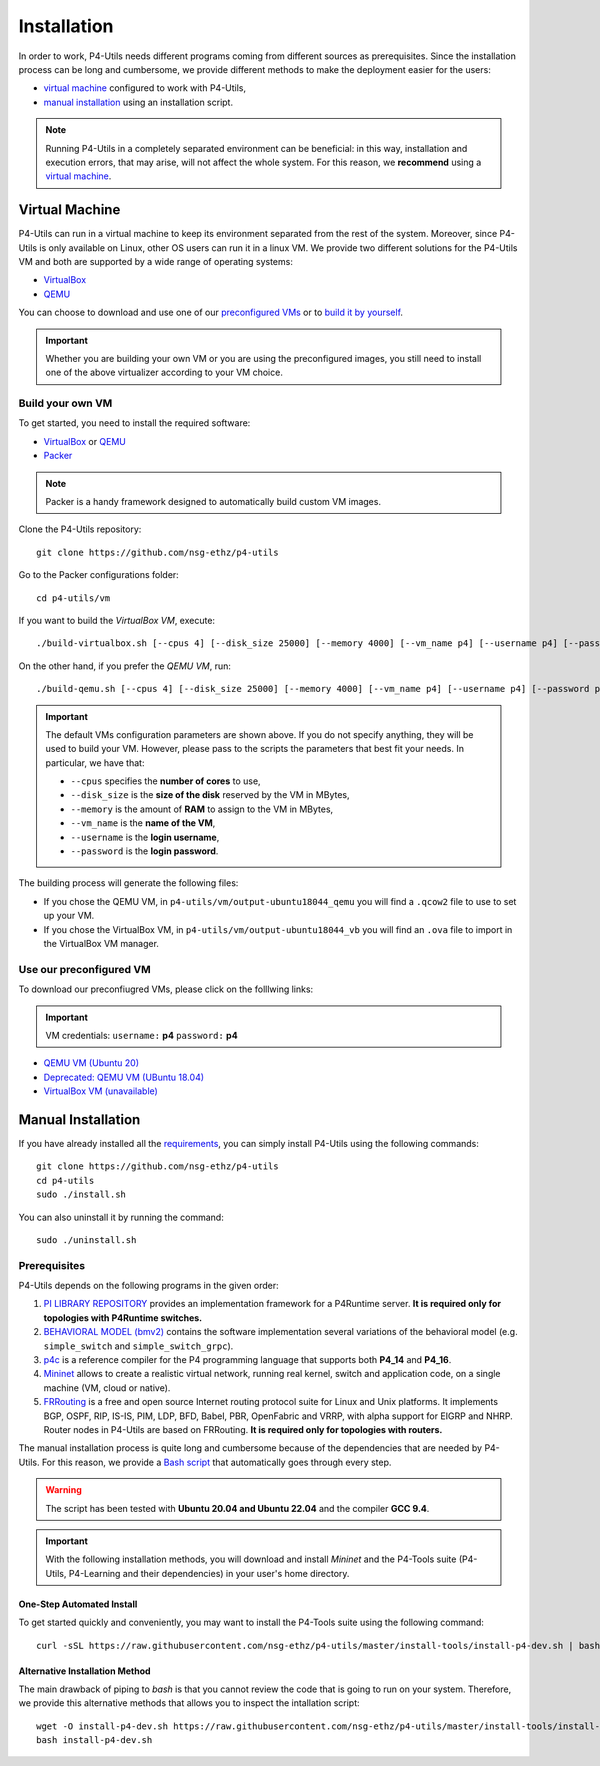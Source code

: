 Installation
============

In order to work, P4-Utils needs different programs coming from different sources as prerequisites.
Since the installation process can be long and cumbersome, we provide different methods to make the
deployment easier for the users:

- __ #virtual-machine

  `virtual machine`__ configured to work with P4-Utils,
- __ #manual-installation

  `manual installation`__ using an installation script.

__ #virtual-machine

.. Note::
    Running P4-Utils in a completely separated environment can be beneficial: in this way, installation
    and execution errors, that may arise, will not affect the whole system. For this reason, we **recommend**
    using a `virtual machine`__.

Virtual Machine
---------------

.. _VirtualBox: https://www.virtualbox.org/

.. _QEMU: https://www.qemu.org/

P4-Utils can run in a virtual machine to keep its environment separated from the rest of the system.
Moreover, since P4-Utils is only available on Linux, other OS users can run it in a linux VM.
We provide two different solutions for the P4-Utils VM and both are supported by a wide range of
operating systems:

- VirtualBox_
- QEMU_

__ #use-our-preconfigured-vm
__ #build-your-own-vm

You can choose to download and use one of our `preconfigured VMs`__ or to `build it by yourself`__.

.. Important::
    Whether you are building your own VM or you are using the preconfigured images, you still
    need to install one of the above virtualizer according to your VM choice.

Build your own VM
+++++++++++++++++

.. _Packer: https://www.packer.io/

To get started, you need to install the required software:

- VirtualBox_ or QEMU_
- Packer_

.. Note::
    Packer is a handy framework designed to automatically build custom VM images.

Clone the P4-Utils repository::

    git clone https://github.com/nsg-ethz/p4-utils

Go to the Packer configurations folder::

    cd p4-utils/vm

If you want to build the *VirtualBox VM*, execute::

    ./build-virtualbox.sh [--cpus 4] [--disk_size 25000] [--memory 4000] [--vm_name p4] [--username p4] [--password p4]

On the other hand, if you prefer the *QEMU VM*, run::

    ./build-qemu.sh [--cpus 4] [--disk_size 25000] [--memory 4000] [--vm_name p4] [--username p4] [--password p4]

.. Important::
    The default VMs configuration parameters are shown above. If you do not specify anything,
    they will be used to build your VM. However, please pass to the scripts the parameters
    that best fit your needs. In particular, we have that:

    - ``--cpus`` specifies the **number of cores** to use,
    - ``--disk_size`` is the **size of the disk** reserved by the VM in MBytes,
    - ``--memory`` is the amount of **RAM** to assign to the VM in MBytes,
    - ``--vm_name`` is the **name of the VM**,
    - ``--username`` is the **login username**,
    - ``--password`` is the **login password**.

The building process will generate the following files:

- If you chose the QEMU VM, in ``p4-utils/vm/output-ubuntu18044_qemu`` you will find
  a ``.qcow2`` file to use to set up your VM.
- If you chose the VirtualBox VM, in ``p4-utils/vm/output-ubuntu18044_vb`` you will
  find an ``.ova`` file to import in the VirtualBox VM manager.

Use our preconfigured VM
++++++++++++++++++++++++

To download our preconfiugred VMs, please click on the folllwing links:

.. Important::
   VM credentials:
   ``username:`` **p4**
   ``password:`` **p4**

- __ https://polybox.ethz.ch/index.php/s/QlrfHm7uYw6vISe

  `QEMU VM (Ubuntu 20)`__

- __ https://polybox.ethz.ch/index.php/s/9orcmetpNxOAhlI

  `Deprecated: QEMU VM (UBuntu 18.04)`__

- __ #

  `VirtualBox VM (unavailable)`__



Manual Installation
-------------------

__ #prerequisites

If you have already installed all the `requirements`__, you can simply
install P4-Utils using the following commands::

    git clone https://github.com/nsg-ethz/p4-utils
    cd p4-utils
    sudo ./install.sh

You can also uninstall it by running the command::

    sudo ./uninstall.sh

Prerequisites
+++++++++++++

P4-Utils depends on the following programs in the given order:

1. __ https://github.com/p4lang/PI

   `PI LIBRARY REPOSITORY`__ provides an implementation framework
   for a P4Runtime server. **It is required only for topologies with
   P4Runtime switches.**
2. __ https://github.com/p4lang/behavioral-model

   `BEHAVIORAL MODEL (bmv2)`__ contains the software implementation several
   variations of the behavioral model (e.g. ``simple_switch`` and
   ``simple_switch_grpc``).
3. __ https://github.com/p4lang/p4c

   `p4c`__ is a reference compiler for the P4 programming language that
   supports both **P4_14** and **P4_16**.
4. __ https://github.com/mininet/mininet

   `Mininet`__ allows to create a realistic virtual network, running real
   kernel, switch and application code, on a single machine (VM, cloud or native).
5. __ https://github.com/FRRouting/FRR

   `FRRouting`__ is a free and open source Internet routing protocol suite
   for Linux and Unix platforms. It implements BGP, OSPF, RIP, IS-IS, PIM,
   LDP, BFD, Babel, PBR, OpenFabric and VRRP, with alpha support for EIGRP
   and NHRP. Router nodes in P4-Utils are based on FRRouting. **It is required
   only for topologies with routers.**

__ https://github.com/nsg-ethz/p4-utils/blob/master/install-tools/install-p4-dev.sh

The manual installation process is quite long and cumbersome because of the
dependencies that are needed by P4-Utils. For this reason, we provide a `Bash
script`__ that automatically goes through every step.

.. Warning::
    The script has been tested with **Ubuntu 20.04 and Ubuntu 22.04** and the compiler
    **GCC 9.4**.

.. Important::
    With the following installation methods, you will download and install *Mininet*
    and the P4-Tools suite (P4-Utils, P4-Learning and their dependencies) in your
    user's home directory.

One-Step Automated Install
__________________________

To get started quickly and conveniently, you may want to install the P4-Tools suite
using the following command::

    curl -sSL https://raw.githubusercontent.com/nsg-ethz/p4-utils/master/install-tools/install-p4-dev.sh | bash

Alternative Installation Method
_______________________________

The main drawback of piping to `bash` is that you cannot review the code
that is going to run on your system. Therefore, we provide this alternative
methods that allows you to inspect the intallation script::

    wget -O install-p4-dev.sh https://raw.githubusercontent.com/nsg-ethz/p4-utils/master/install-tools/install-p4-dev.sh
    bash install-p4-dev.sh
